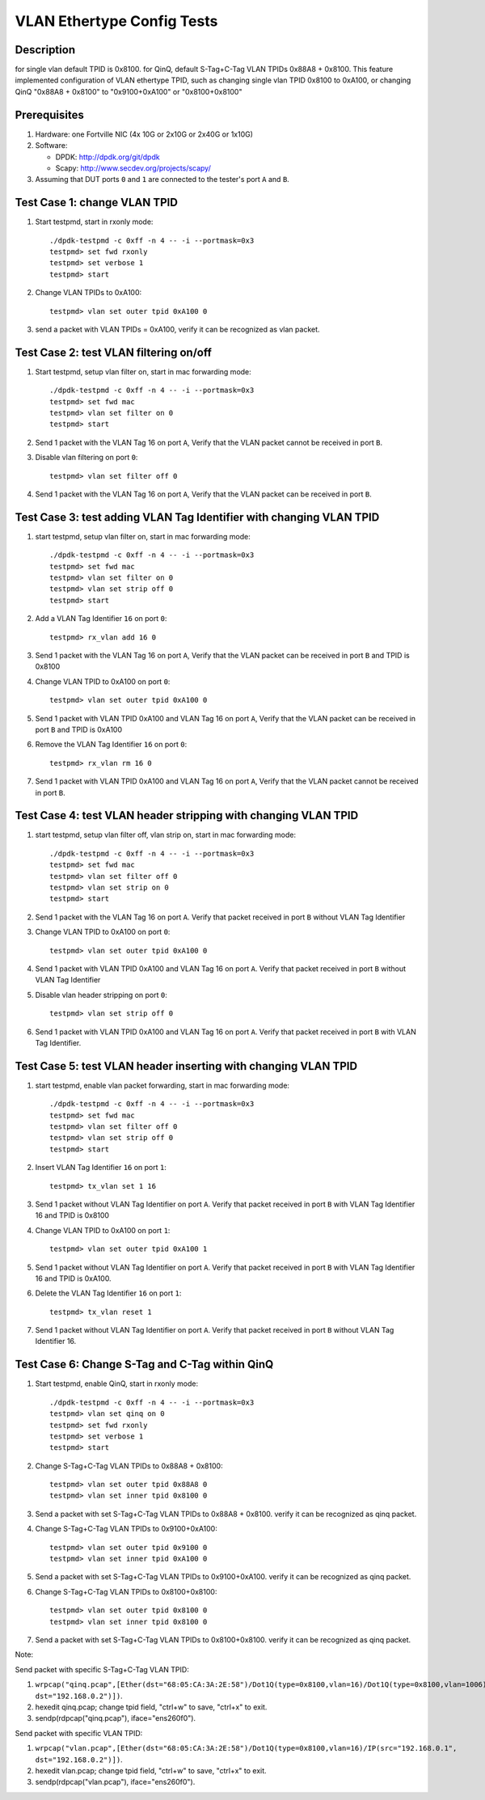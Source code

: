 .. Copyright (c) <2016-2017>, Intel Corporation
   All rights reserved.

   Redistribution and use in source and binary forms, with or without
   modification, are permitted provided that the following conditions
   are met:

   - Redistributions of source code must retain the above copyright
     notice, this list of conditions and the following disclaimer.

   - Redistributions in binary form must reproduce the above copyright
     notice, this list of conditions and the following disclaimer in
     the documentation and/or other materials provided with the
     distribution.

   - Neither the name of Intel Corporation nor the names of its
     contributors may be used to endorse or promote products derived
     from this software without specific prior written permission.

   THIS SOFTWARE IS PROVIDED BY THE COPYRIGHT HOLDERS AND CONTRIBUTORS
   "AS IS" AND ANY EXPRESS OR IMPLIED WARRANTIES, INCLUDING, BUT NOT
   LIMITED TO, THE IMPLIED WARRANTIES OF MERCHANTABILITY AND FITNESS
   FOR A PARTICULAR PURPOSE ARE DISCLAIMED. IN NO EVENT SHALL THE
   COPYRIGHT OWNER OR CONTRIBUTORS BE LIABLE FOR ANY DIRECT, INDIRECT,
   INCIDENTAL, SPECIAL, EXEMPLARY, OR CONSEQUENTIAL DAMAGES
   (INCLUDING, BUT NOT LIMITED TO, PROCUREMENT OF SUBSTITUTE GOODS OR
   SERVICES; LOSS OF USE, DATA, OR PROFITS; OR BUSINESS INTERRUPTION)
   HOWEVER CAUSED AND ON ANY THEORY OF LIABILITY, WHETHER IN CONTRACT,
   STRICT LIABILITY, OR TORT (INCLUDING NEGLIGENCE OR OTHERWISE)
   ARISING IN ANY WAY OUT OF THE USE OF THIS SOFTWARE, EVEN IF ADVISED
   OF THE POSSIBILITY OF SUCH DAMAGE.

===========================
VLAN Ethertype Config Tests
===========================

Description
===========
for single vlan default TPID is 0x8100.
for QinQ, default S-Tag+C-Tag VLAN TPIDs 0x88A8 + 0x8100.
This feature implemented configuration of VLAN ethertype TPID,
such as changing single vlan TPID 0x8100 to 0xA100, or changing QinQ "0x88A8 + 0x8100" \
to "0x9100+0xA100" or "0x8100+0x8100"

Prerequisites
=============

1. Hardware:
   one Fortville NIC (4x 10G or 2x10G or 2x40G or 1x10G)

2. Software:

   * DPDK: http://dpdk.org/git/dpdk
   * Scapy: http://www.secdev.org/projects/scapy/

3. Assuming that DUT ports ``0`` and ``1`` are connected to the tester's port ``A`` and ``B``.

Test Case 1: change VLAN TPID
=============================

1. Start testpmd, start in rxonly mode::

      ./dpdk-testpmd -c 0xff -n 4 -- -i --portmask=0x3
      testpmd> set fwd rxonly
      testpmd> set verbose 1
      testpmd> start

2. Change VLAN TPIDs to 0xA100::

      testpmd> vlan set outer tpid 0xA100 0

3. send a packet with VLAN TPIDs = 0xA100, verify it can be recognized as vlan packet.

Test Case 2: test VLAN filtering on/off
=======================================

1. Start testpmd, setup vlan filter on, start in mac forwarding mode::

      ./dpdk-testpmd -c 0xff -n 4 -- -i --portmask=0x3
      testpmd> set fwd mac
      testpmd> vlan set filter on 0
      testpmd> start

2. Send 1 packet with the VLAN Tag 16 on port ``A``,
   Verify that the VLAN packet cannot be received in port ``B``.

3. Disable vlan filtering on port ``0``::

      testpmd> vlan set filter off 0

4. Send 1 packet with the VLAN Tag 16 on port ``A``,
   Verify that the VLAN packet can be received in port ``B``.

Test Case 3: test adding VLAN Tag Identifier with changing VLAN TPID
====================================================================

1. start testpmd, setup vlan filter on, start in mac forwarding mode::

      ./dpdk-testpmd -c 0xff -n 4 -- -i --portmask=0x3
      testpmd> set fwd mac
      testpmd> vlan set filter on 0
      testpmd> vlan set strip off 0
      testpmd> start

2. Add a VLAN Tag Identifier ``16`` on port ``0``::

      testpmd> rx_vlan add 16 0

3. Send 1 packet with the VLAN Tag 16 on port ``A``,
   Verify that the VLAN packet can be received in port ``B`` and TPID is 0x8100

4. Change VLAN TPID to 0xA100 on port ``0``::

      testpmd> vlan set outer tpid 0xA100 0

5. Send 1 packet with VLAN TPID 0xA100 and VLAN Tag 16 on port ``A``,
   Verify that the VLAN packet can be received in port ``B`` and TPID is 0xA100

6. Remove the VLAN Tag Identifier ``16`` on port ``0``::

      testpmd> rx_vlan rm 16 0

7. Send 1 packet with VLAN TPID 0xA100 and VLAN Tag 16 on port ``A``,
   Verify that the VLAN packet cannot be received in port ``B``.

Test Case 4: test VLAN header stripping with changing VLAN TPID
===============================================================

1. start testpmd, setup vlan filter off, vlan strip on, start in mac forwarding mode::

      ./dpdk-testpmd -c 0xff -n 4 -- -i --portmask=0x3
      testpmd> set fwd mac
      testpmd> vlan set filter off 0
      testpmd> vlan set strip on 0
      testpmd> start

2. Send 1 packet with the VLAN Tag 16 on port ``A``.
   Verify that packet received in port ``B`` without VLAN Tag Identifier

3. Change VLAN TPID to 0xA100 on port ``0``::

      testpmd> vlan set outer tpid 0xA100 0

4. Send 1 packet with VLAN TPID 0xA100 and VLAN Tag 16 on port ``A``.
   Verify that packet received in port ``B`` without VLAN Tag Identifier

5. Disable vlan header stripping on port ``0``::

      testpmd> vlan set strip off 0

6. Send 1 packet with VLAN TPID 0xA100 and VLAN Tag 16 on port ``A``.
   Verify that packet received in port ``B`` with VLAN Tag Identifier.


Test Case 5: test VLAN header inserting with changing VLAN TPID
===============================================================

1. start testpmd, enable vlan packet forwarding, start in mac forwarding mode::

      ./dpdk-testpmd -c 0xff -n 4 -- -i --portmask=0x3
      testpmd> set fwd mac
      testpmd> vlan set filter off 0
      testpmd> vlan set strip off 0
      testpmd> start

2. Insert VLAN Tag Identifier ``16`` on port ``1``::

      testpmd> tx_vlan set 1 16

3. Send 1 packet without VLAN Tag Identifier on port ``A``.  Verify that
   packet received in port ``B`` with VLAN Tag Identifier 16 and TPID is
   0x8100

4. Change VLAN TPID to 0xA100 on port ``1``::

      testpmd> vlan set outer tpid 0xA100 1

5. Send 1 packet without VLAN Tag Identifier on port ``A``.  Verify that
   packet received in port ``B`` with VLAN Tag Identifier 16 and TPID is
   0xA100.

6. Delete the VLAN Tag Identifier ``16`` on port ``1``::

      testpmd> tx_vlan reset 1

7. Send 1 packet without VLAN Tag Identifier on port ``A``.  Verify that packet
   received in port ``B`` without VLAN Tag Identifier 16.


Test Case 6: Change S-Tag and C-Tag within QinQ
=================================================

1. Start testpmd, enable QinQ, start in rxonly mode::

      ./dpdk-testpmd -c 0xff -n 4 -- -i --portmask=0x3
      testpmd> vlan set qinq on 0
      testpmd> set fwd rxonly
      testpmd> set verbose 1
      testpmd> start

2. Change S-Tag+C-Tag VLAN TPIDs to 0x88A8 + 0x8100::

      testpmd> vlan set outer tpid 0x88A8 0
      testpmd> vlan set inner tpid 0x8100 0

3. Send a packet with set S-Tag+C-Tag VLAN TPIDs to 0x88A8 + 0x8100.
   verify it can be recognized as qinq packet.

4. Change S-Tag+C-Tag VLAN TPIDs to 0x9100+0xA100::

      testpmd> vlan set outer tpid 0x9100 0
      testpmd> vlan set inner tpid 0xA100 0

5. Send a packet with set S-Tag+C-Tag VLAN TPIDs to 0x9100+0xA100.
   verify it can be recognized as qinq packet.

6. Change S-Tag+C-Tag VLAN TPIDs to 0x8100+0x8100::

      testpmd> vlan set outer tpid 0x8100 0
      testpmd> vlan set inner tpid 0x8100 0

7. Send a packet with set S-Tag+C-Tag VLAN TPIDs to 0x8100+0x8100.
   verify it can be recognized as qinq packet.


Note:

Send packet with specific S-Tag+C-Tag VLAN TPID:

1. ``wrpcap("qinq.pcap",[Ether(dst="68:05:CA:3A:2E:58")/Dot1Q(type=0x8100,vlan=16)/Dot1Q(type=0x8100,vlan=1006)/IP(src="192.168.0.1", dst="192.168.0.2")])``.
2. hexedit qinq.pcap; change tpid field, "ctrl+w" to save, "ctrl+x" to exit.
3. sendp(rdpcap("qinq.pcap"), iface="ens260f0").

Send packet with specific VLAN TPID:

1. ``wrpcap("vlan.pcap",[Ether(dst="68:05:CA:3A:2E:58")/Dot1Q(type=0x8100,vlan=16)/IP(src="192.168.0.1", dst="192.168.0.2")])``.
2. hexedit vlan.pcap; change tpid field, "ctrl+w" to save, "ctrl+x" to exit.
3. sendp(rdpcap("vlan.pcap"), iface="ens260f0").
